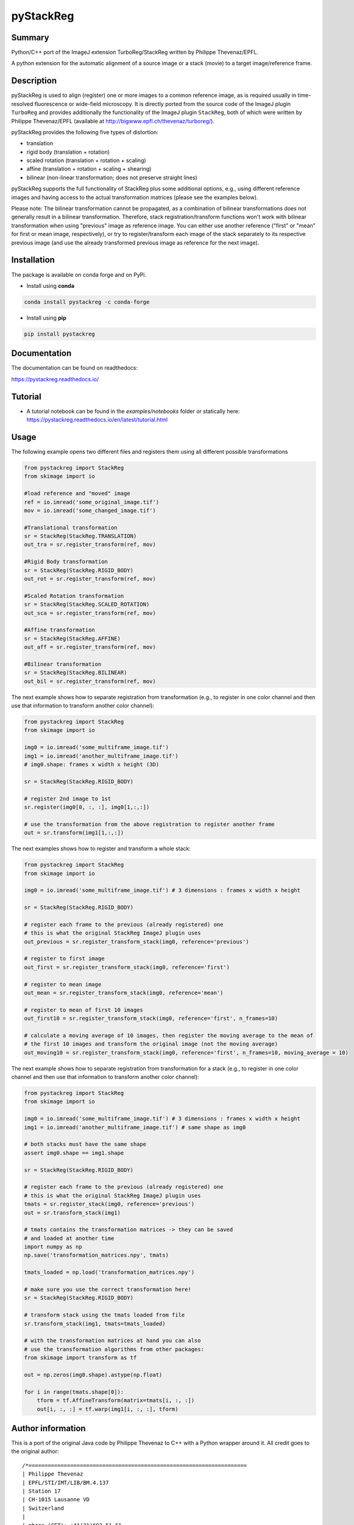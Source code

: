 pyStackReg
==========

.. start-badges

.. image:: https://ci.appveyor.com/api/projects/status/3kqq8qyc9b7o1coe?svg=true
    :target: https://ci.appveyor.com/api/projects/status/3kqq8qyc9b7o1coe?svg=true
    :alt: Build status

.. image:: https://readthedocs.org/projects/pystackreg/badge/?version=latest
    :target: https://pystackreg.readthedocs.io/en/latest/?badge=latest
    :alt: Documentation Status

.. image:: https://badge.fury.io/py/pystackreg.svg
    :alt: PyPI Package latest release
    :target: https://pypi.org/project/pystackreg

.. image:: https://img.shields.io/pypi/pyversions/pystackreg.svg
    :alt: Supported Python Versions
    :target: https://pypi.org/project/pystackreg/

.. image:: https://pepy.tech/badge/pystackreg
    :alt: Downloads
    :target: https://pepy.tech/project/pystackreg/

.. end-badges





Summary
-------
Python/C++ port of the ImageJ extension TurboReg/StackReg written by Philippe Thevenaz/EPFL.

A python extension for the automatic alignment of a source image or a stack (movie) to a target image/reference frame.

Description
-----------
pyStackReg is used to align (register) one or more images to a common reference image, as is required usually in time-resolved fluorescence or wide-field microscopy. It is directly ported from the source code of the ImageJ plugin ``TurboReg`` and provides additionally the functionality of the ImageJ plugin ``StackReg``, both of which were written by Philippe Thevenaz/EPFL (available at http://bigwww.epfl.ch/thevenaz/turboreg/).

pyStackReg provides the following five types of distortion:

- translation
- rigid body (translation + rotation)
- scaled rotation (translation + rotation + scaling)
- affine (translation + rotation + scaling + shearing)
- bilinear (non-linear transformation; does not preserve straight lines)

pyStackReg supports the full functionality of StackReg plus some additional options, e.g., using different reference images and having access to the actual transformation matrices (please see the examples below).

Please note: The bilinear transformation cannot be propagated, as a combination of bilinear transformations does not generally result in a bilinear transformation. Therefore, stack registration/transform functions won't work with bilinear transformation when using "previous" image as reference image. You can either use another reference ("first" or "mean" for first or mean image, respectively), or try to register/transform each image of the stack separately to its respective previous image (and use the already transformed previous image as reference for the next image).


Installation
------------
The package is available on conda forge and on PyPi.

- Install using **conda**

.. code-block:: python

    conda install pystackreg -c conda-forge

- Install using **pip**

.. code-block:: python

    pip install pystackreg


Documentation
-------------
The documentation can be found on readthedocs:

https://pystackreg.readthedocs.io/

Tutorial
--------
* A tutorial notebook can be found in the `examples/notebooks` folder
  or statically here: https://pystackreg.readthedocs.io/en/latest/tutorial.html

Usage
-----
The following example opens two different files and registers them using all different possible transformations

.. code-block:: python

    from pystackreg import StackReg
    from skimage import io

    #load reference and "moved" image
    ref = io.imread('some_original_image.tif')
    mov = io.imread('some_changed_image.tif')

    #Translational transformation
    sr = StackReg(StackReg.TRANSLATION)
    out_tra = sr.register_transform(ref, mov)

    #Rigid Body transformation
    sr = StackReg(StackReg.RIGID_BODY)
    out_rot = sr.register_transform(ref, mov)

    #Scaled Rotation transformation
    sr = StackReg(StackReg.SCALED_ROTATION)
    out_sca = sr.register_transform(ref, mov)

    #Affine transformation
    sr = StackReg(StackReg.AFFINE)
    out_aff = sr.register_transform(ref, mov)

    #Bilinear transformation
    sr = StackReg(StackReg.BILINEAR)
    out_bil = sr.register_transform(ref, mov)


The next example shows how to separate registration from transformation (e.g., to register in one color channel and then use that information to transform another color channel):


.. code-block:: python

    from pystackreg import StackReg
    from skimage import io

    img0 = io.imread('some_multiframe_image.tif')
    img1 = io.imread('another_multiframe_image.tif')
    # img0.shape: frames x width x height (3D)

    sr = StackReg(StackReg.RIGID_BODY)

    # register 2nd image to 1st
    sr.register(img0[0, :, :], img0[1,:,:])

    # use the transformation from the above registration to register another frame
    out = sr.transform(img1[1,:,:])

The next examples shows how to register and transform a whole stack:

.. code-block:: python

    from pystackreg import StackReg
    from skimage import io

    img0 = io.imread('some_multiframe_image.tif') # 3 dimensions : frames x width x height

    sr = StackReg(StackReg.RIGID_BODY)

    # register each frame to the previous (already registered) one
    # this is what the original StackReg ImageJ plugin uses
    out_previous = sr.register_transform_stack(img0, reference='previous')

    # register to first image
    out_first = sr.register_transform_stack(img0, reference='first')

    # register to mean image
    out_mean = sr.register_transform_stack(img0, reference='mean')

    # register to mean of first 10 images
    out_first10 = sr.register_transform_stack(img0, reference='first', n_frames=10)

    # calculate a moving average of 10 images, then register the moving average to the mean of
    # the first 10 images and transform the original image (not the moving average)
    out_moving10 = sr.register_transform_stack(img0, reference='first', n_frames=10, moving_average = 10)

The next example shows how to separate registration from transformation for a stack (e.g., to register in one color channel and then use that information to transform another color channel):

.. code-block:: python

    from pystackreg import StackReg
    from skimage import io

    img0 = io.imread('some_multiframe_image.tif') # 3 dimensions : frames x width x height
    img1 = io.imread('another_multiframe_image.tif') # same shape as img0

    # both stacks must have the same shape
    assert img0.shape == img1.shape

    sr = StackReg(StackReg.RIGID_BODY)

    # register each frame to the previous (already registered) one
    # this is what the original StackReg ImageJ plugin uses
    tmats = sr.register_stack(img0, reference='previous')
    out = sr.transform_stack(img1)

    # tmats contains the transformation matrices -> they can be saved
    # and loaded at another time
    import numpy as np
    np.save('transformation_matrices.npy', tmats)

    tmats_loaded = np.load('transformation_matrices.npy')

    # make sure you use the correct transformation here!
    sr = StackReg(StackReg.RIGID_BODY)

    # transform stack using the tmats loaded from file
    sr.transform_stack(img1, tmats=tmats_loaded)

    # with the transformation matrices at hand you can also
    # use the transformation algorithms from other packages:
    from skimage import transform as tf

    out = np.zeros(img0.shape).astype(np.float)

    for i in range(tmats.shape[0]):
        tform = tf.AffineTransform(matrix=tmats[i, :, :])
        out[i, :, :] = tf.warp(img1[i, :, :], tform)


Author information
-------------------
This is a port of the original Java code by Philippe Thevenaz to C++ with a Python wrapper around it. All credit goes to the original author:
::

    /*====================================================================
    | Philippe Thevenaz
    | EPFL/STI/IMT/LIB/BM.4.137
    | Station 17
    | CH-1015 Lausanne VD
    | Switzerland
    |
    | phone (CET): +41(21)693.51.61
    | fax: +41(21)693.37.01
    | RFC-822: philippe.thevenaz@epfl.ch
    | X-400: /C=ch/A=400net/P=switch/O=epfl/S=thevenaz/G=philippe/
    | URL: http://bigwww.epfl.ch/
    \===================================================================*/

    /*====================================================================
    | This work is based on the following paper:
    |
    | P. Thevenaz, U.E. Ruttimann, M. Unser
    | A Pyramid Approach to Subpixel Registration Based on Intensity
    | IEEE Transactions on Image Processing
    | vol. 7, no. 1, pp. 27-41, January 1998.
    |
    | This paper is available on-line at
    | http://bigwww.epfl.ch/publications/thevenaz9801.html
    |
    | Other relevant on-line publications are available at
    | http://bigwww.epfl.ch/publications/
    \===================================================================*/

License
-------

::

    You are free to use this software for commercial and non-commercial
    purposes. However, we expect you to include a citation or acknowledgement
    whenever you present or publish research results that are based
    on this software. You are free to modify this software or derive
    works from it, but you are only allowed to distribute it under the
    same terms as this license specifies. Additionally, you must include
    a reference to the research paper above in all software and works
    derived from this software.
